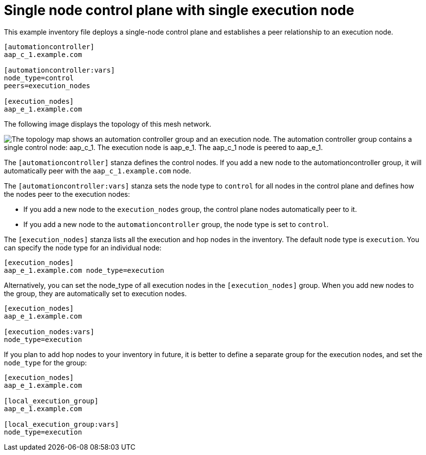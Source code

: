 [id="ref-single-node-control-plane-single-execution-node"]

= Single node control plane with single execution node

[role="_abstract"]
This example inventory file deploys a single-node control plane and establishes a peer relationship to an execution node.

[source,yaml]
-----
[automationcontroller]
aap_c_1.example.com

[automationcontroller:vars]
node_type=control
peers=execution_nodes

[execution_nodes]
aap_e_1.example.com
-----

The following image displays the topology of this mesh network.

// Image generated from dot file: downstream/snippets/mesh-single-control-node.dot
image::mesh-single-control-node.png["The topology map shows an automation controller group and an execution node. The automation controller group contains a single control node: aap_c_1. The execution node is aap_e_1. The aap_c_1 node is peered to aap_e_1."]

The `[automationcontroller]` stanza defines the control nodes.
If you add a new node to the automationcontroller group, it will automatically peer with the `aap_c_1.example.com` node.

The `[automationcontroller:vars]` stanza sets the node type to `control` for all nodes in the control plane and defines how the nodes peer to the execution nodes:

* If you add a new node to the `execution_nodes` group, the control plane nodes automatically peer to it.
* If you add a new node to the `automationcontroller` group, the node type is set to `control`.

The `[execution_nodes]` stanza lists all the execution and hop nodes in the inventory.
The default node type is `execution`. You can specify the node type for an individual node:

[source,yaml]
-----
[execution_nodes]
aap_e_1.example.com node_type=execution
-----

Alternatively, you can set the node_type of all execution nodes in the `[execution_nodes]` group.
When you add new nodes to the group, they are automatically set to execution nodes.

[source,yaml]
-----
[execution_nodes]
aap_e_1.example.com

[execution_nodes:vars]
node_type=execution

-----

If you plan to add hop nodes to your inventory in future, it is better to define a separate group for the execution nodes, and set the `node_type` for the group:

[source,yaml]
-----
[execution_nodes]
aap_e_1.example.com

[local_execution_group]
aap_e_1.example.com

[local_execution_group:vars]
node_type=execution

-----

